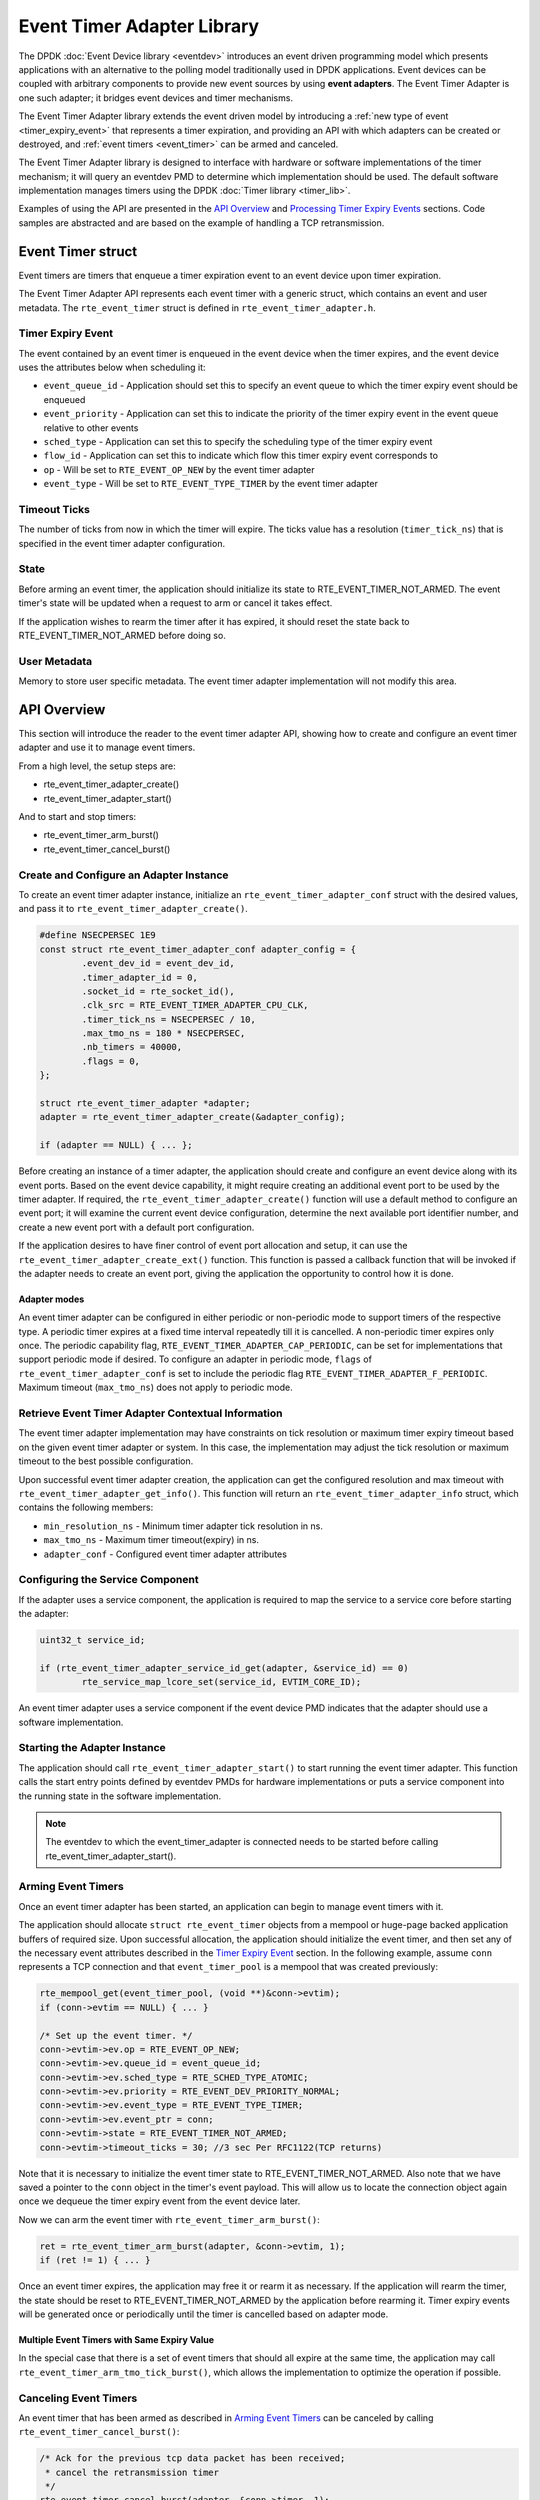 ..  SPDX-License-Identifier: BSD-3-Clause
    Copyright(c) 2017 Intel Corporation. All rights reserved.

Event Timer Adapter Library
===========================

The DPDK :doc:`Event Device library <eventdev>`
introduces an event driven programming model which presents applications with
an alternative to the polling model traditionally used in DPDK
applications. Event devices can be coupled with arbitrary components to provide
new event sources by using **event adapters**. The Event Timer Adapter is one
such adapter; it bridges event devices and timer mechanisms.

The Event Timer Adapter library extends the event driven model
by introducing a :ref:`new type of event <timer_expiry_event>` that represents
a timer expiration, and providing an API with which adapters can be created or
destroyed, and :ref:`event timers <event_timer>` can be armed and canceled.

The Event Timer Adapter library is designed to interface with hardware or
software implementations of the timer mechanism; it will query an eventdev PMD
to determine which implementation should be used.  The default software
implementation manages timers using the DPDK
:doc:`Timer library <timer_lib>`.

Examples of using the API are presented in the `API Overview`_ and
`Processing Timer Expiry Events`_ sections.  Code samples are abstracted and
are based on the example of handling a TCP retransmission.

.. _event_timer:

Event Timer struct
------------------
Event timers are timers that enqueue a timer expiration event to an event
device upon timer expiration.

The Event Timer Adapter API represents each event timer with a generic struct,
which contains an event and user metadata.  The ``rte_event_timer`` struct is
defined in ``rte_event_timer_adapter.h``.

.. _timer_expiry_event:

Timer Expiry Event
~~~~~~~~~~~~~~~~~~

The event contained by an event timer is enqueued in the event device when the
timer expires, and the event device uses the attributes below when scheduling
it:

* ``event_queue_id`` - Application should set this to specify an event queue to
  which the timer expiry event should be enqueued
* ``event_priority`` - Application can set this to indicate the priority of the
  timer expiry event in the event queue relative to other events
* ``sched_type`` - Application can set this to specify the scheduling type of
  the timer expiry event
* ``flow_id`` - Application can set this to indicate which flow this timer
  expiry event corresponds to
* ``op`` - Will be set to ``RTE_EVENT_OP_NEW`` by the event timer adapter
* ``event_type`` - Will be set to ``RTE_EVENT_TYPE_TIMER`` by the event timer
  adapter

Timeout Ticks
~~~~~~~~~~~~~

The number of ticks from now in which the timer will expire. The ticks value
has a resolution (``timer_tick_ns``) that is specified in the event timer
adapter configuration.

State
~~~~~

Before arming an event timer, the application should initialize its state to
RTE_EVENT_TIMER_NOT_ARMED. The event timer's state will be updated when a
request to arm or cancel it takes effect.

If the application wishes to rearm the timer after it has expired, it should
reset the state back to RTE_EVENT_TIMER_NOT_ARMED before doing so.

User Metadata
~~~~~~~~~~~~~

Memory to store user specific metadata.  The event timer adapter implementation
will not modify this area.

API Overview
------------

This section will introduce the reader to the event timer adapter API, showing
how to create and configure an event timer adapter and use it to manage event
timers.

From a high level, the setup steps are:

* rte_event_timer_adapter_create()
* rte_event_timer_adapter_start()

And to start and stop timers:

* rte_event_timer_arm_burst()
* rte_event_timer_cancel_burst()

Create and Configure an Adapter Instance
~~~~~~~~~~~~~~~~~~~~~~~~~~~~~~~~~~~~~~~~

To create an event timer adapter instance, initialize an
``rte_event_timer_adapter_conf`` struct with the desired values, and pass it
to ``rte_event_timer_adapter_create()``.

.. code-block:: c

	#define NSECPERSEC 1E9
	const struct rte_event_timer_adapter_conf adapter_config = {
                .event_dev_id = event_dev_id,
                .timer_adapter_id = 0,
		.socket_id = rte_socket_id(),
                .clk_src = RTE_EVENT_TIMER_ADAPTER_CPU_CLK,
                .timer_tick_ns = NSECPERSEC / 10,
                .max_tmo_ns = 180 * NSECPERSEC,
                .nb_timers = 40000,
                .flags = 0,
	};

	struct rte_event_timer_adapter *adapter;
	adapter = rte_event_timer_adapter_create(&adapter_config);

	if (adapter == NULL) { ... };

Before creating an instance of a timer adapter, the application should create
and configure an event device along with its event ports. Based on the event
device capability, it might require creating an additional event port to be
used by the timer adapter.  If required, the
``rte_event_timer_adapter_create()`` function will use a default method to
configure an event port;  it will examine the current event device
configuration, determine the next available port identifier number, and create
a new event port with a default port configuration.

If the application desires to have finer control of event port allocation
and setup, it can use the ``rte_event_timer_adapter_create_ext()`` function.
This function is passed a callback function that will be invoked if the
adapter needs to create an event port, giving the application the opportunity
to control how it is done.

Adapter modes
^^^^^^^^^^^^^
An event timer adapter can be configured in either periodic or non-periodic mode
to support timers of the respective type. A periodic timer expires at a fixed
time interval repeatedly till it is cancelled. A non-periodic timer expires only
once. The periodic capability flag, ``RTE_EVENT_TIMER_ADAPTER_CAP_PERIODIC``,
can be set for implementations that support periodic mode if desired. To
configure an adapter in periodic mode, ``flags`` of
``rte_event_timer_adapter_conf`` is set to include the periodic flag
``RTE_EVENT_TIMER_ADAPTER_F_PERIODIC``. Maximum timeout (``max_tmo_ns``) does
not apply to periodic mode.

Retrieve Event Timer Adapter Contextual Information
~~~~~~~~~~~~~~~~~~~~~~~~~~~~~~~~~~~~~~~~~~~~~~~~~~~
The event timer adapter implementation may have constraints on tick resolution
or maximum timer expiry timeout based on the given event timer adapter or
system.  In this case, the implementation may adjust the tick resolution or
maximum timeout to the best possible configuration.

Upon successful event timer adapter creation, the application can get the
configured resolution and max timeout with
``rte_event_timer_adapter_get_info()``. This function will return an
``rte_event_timer_adapter_info`` struct, which contains the following members:

* ``min_resolution_ns`` - Minimum timer adapter tick resolution in ns.
* ``max_tmo_ns`` - Maximum timer timeout(expiry) in ns.
* ``adapter_conf`` - Configured event timer adapter attributes

Configuring the Service Component
~~~~~~~~~~~~~~~~~~~~~~~~~~~~~~~~~

If the adapter uses a service component, the application is required to map
the service to a service core before starting the adapter:

.. code-block:: c

        uint32_t service_id;

        if (rte_event_timer_adapter_service_id_get(adapter, &service_id) == 0)
                rte_service_map_lcore_set(service_id, EVTIM_CORE_ID);

An event timer adapter uses a service component if the event device PMD
indicates that the adapter should use a software implementation.

Starting the Adapter Instance
~~~~~~~~~~~~~~~~~~~~~~~~~~~~~

The application should call ``rte_event_timer_adapter_start()`` to start
running the event timer adapter. This function calls the start entry points
defined by eventdev PMDs for hardware implementations or puts a service
component into the running state in the software implementation.

.. Note::

         The eventdev to which the event_timer_adapter is connected needs to
         be started before calling rte_event_timer_adapter_start().

Arming Event Timers
~~~~~~~~~~~~~~~~~~~

Once an event timer adapter has been started, an application can begin to
manage event timers with it.

The application should allocate ``struct rte_event_timer`` objects from a
mempool or huge-page backed application buffers of required size. Upon
successful allocation, the application should initialize the event timer, and
then set any of the necessary event attributes described in the
`Timer Expiry Event`_ section. In the following example, assume ``conn``
represents a TCP connection and that ``event_timer_pool`` is a mempool that
was created previously:

.. code-block:: c

	rte_mempool_get(event_timer_pool, (void **)&conn->evtim);
	if (conn->evtim == NULL) { ... }

	/* Set up the event timer. */
	conn->evtim->ev.op = RTE_EVENT_OP_NEW;
	conn->evtim->ev.queue_id = event_queue_id;
        conn->evtim->ev.sched_type = RTE_SCHED_TYPE_ATOMIC;
        conn->evtim->ev.priority = RTE_EVENT_DEV_PRIORITY_NORMAL;
        conn->evtim->ev.event_type = RTE_EVENT_TYPE_TIMER;
	conn->evtim->ev.event_ptr = conn;
	conn->evtim->state = RTE_EVENT_TIMER_NOT_ARMED;
	conn->evtim->timeout_ticks = 30; //3 sec Per RFC1122(TCP returns)

Note that it is necessary to initialize the event timer state to
RTE_EVENT_TIMER_NOT_ARMED.  Also note that we have saved a pointer to the
``conn`` object in the timer's event payload. This will allow us to locate
the connection object again once we dequeue the timer expiry event from the
event device later.

Now we can arm the event timer with ``rte_event_timer_arm_burst()``:

.. code-block:: c

	ret = rte_event_timer_arm_burst(adapter, &conn->evtim, 1);
	if (ret != 1) { ... }

Once an event timer expires, the application may free it or rearm it as
necessary.  If the application will rearm the timer, the state should be reset
to RTE_EVENT_TIMER_NOT_ARMED by the application before rearming it. Timer expiry
events will be generated once or periodically until the timer is cancelled based
on adapter mode.

Multiple Event Timers with Same Expiry Value
^^^^^^^^^^^^^^^^^^^^^^^^^^^^^^^^^^^^^^^^^^^^

In the special case that there is a set of event timers that should all expire
at the same time, the application may call
``rte_event_timer_arm_tmo_tick_burst()``, which allows the implementation to
optimize the operation if possible.

Canceling Event Timers
~~~~~~~~~~~~~~~~~~~~~~

An event timer that has been armed as described in `Arming Event Timers`_ can
be canceled by calling ``rte_event_timer_cancel_burst()``:

.. code-block:: c

	/* Ack for the previous tcp data packet has been received;
	 * cancel the retransmission timer
         */
	rte_event_timer_cancel_burst(adapter, &conn->timer, 1);

Processing Timer Expiry Events
------------------------------

Once an event timer has successfully enqueued a timer expiry event in the event
device, the application will subsequently dequeue it from the event device.
The application can use the event payload to retrieve a pointer to the object
associated with the event timer. It can then re-arm the event timer or free the
event timer object as desired:

.. code-block:: c

	void
	event_processing_loop(...)
	{
		while (...) {
			/* Receive events from the configured event port. */
			rte_event_dequeue_burst(event_dev_id, event_port, &ev, 1, 0);
			...
			switch(ev.event_type) {
				...
				case RTE_EVENT_TYPE_TIMER:
					process_timer_event(ev);
					...
					break;
			}
		}
	}

	uint8_t
	process_timer_event(...)
	{
		/* A retransmission timeout for the connection has been received. */
		conn = ev.event_ptr;
		/* Retransmit last packet (e.g. TCP segment). */
		...
		/* Re-arm timer using original values. */
		rte_event_timer_arm_burst(adapter_id, &conn->timer, 1);
	}

Summary
-------

The Event Timer Adapter library extends the DPDK event-based programming model
by representing timer expirations as events in the system and allowing
applications to use existing event processing loops to arm and cancel event
timers or handle timer expiry events.
